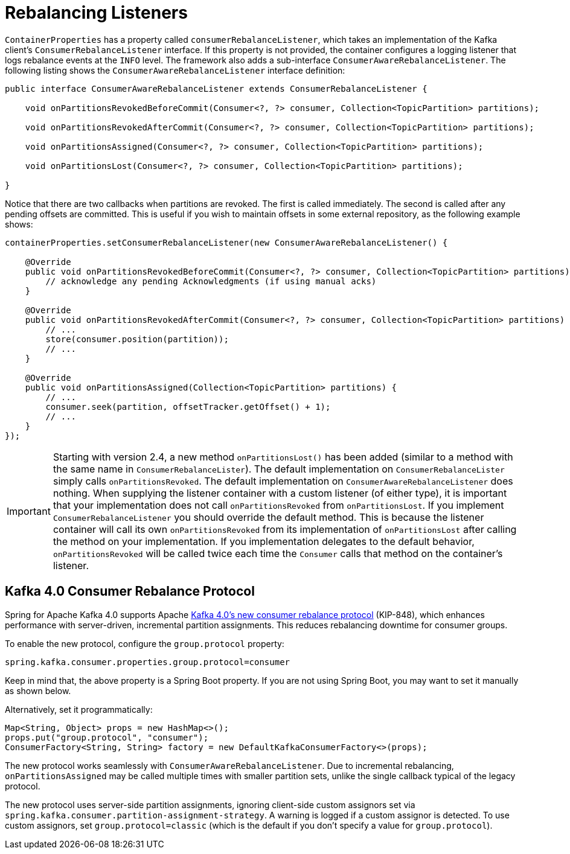 [[rebalance-listeners]]
= Rebalancing Listeners

`ContainerProperties` has a property called `consumerRebalanceListener`, which takes an implementation of the Kafka client's `ConsumerRebalanceListener` interface.
If this property is not provided, the container configures a logging listener that logs rebalance events at the `INFO` level.
The framework also adds a sub-interface `ConsumerAwareRebalanceListener`.
The following listing shows the `ConsumerAwareRebalanceListener` interface definition:

[source, java]
----
public interface ConsumerAwareRebalanceListener extends ConsumerRebalanceListener {

    void onPartitionsRevokedBeforeCommit(Consumer<?, ?> consumer, Collection<TopicPartition> partitions);

    void onPartitionsRevokedAfterCommit(Consumer<?, ?> consumer, Collection<TopicPartition> partitions);

    void onPartitionsAssigned(Consumer<?, ?> consumer, Collection<TopicPartition> partitions);

    void onPartitionsLost(Consumer<?, ?> consumer, Collection<TopicPartition> partitions);

}
----

Notice that there are two callbacks when partitions are revoked.
The first is called immediately.
The second is called after any pending offsets are committed.
This is useful if you wish to maintain offsets in some external repository, as the following example shows:

[source, java]
----
containerProperties.setConsumerRebalanceListener(new ConsumerAwareRebalanceListener() {

    @Override
    public void onPartitionsRevokedBeforeCommit(Consumer<?, ?> consumer, Collection<TopicPartition> partitions) {
        // acknowledge any pending Acknowledgments (if using manual acks)
    }

    @Override
    public void onPartitionsRevokedAfterCommit(Consumer<?, ?> consumer, Collection<TopicPartition> partitions) {
        // ...
        store(consumer.position(partition));
        // ...
    }

    @Override
    public void onPartitionsAssigned(Collection<TopicPartition> partitions) {
        // ...
        consumer.seek(partition, offsetTracker.getOffset() + 1);
        // ...
    }
});
----

IMPORTANT: Starting with version 2.4, a new method `onPartitionsLost()` has been added (similar to a method with the same name in `ConsumerRebalanceLister`).
The default implementation on `ConsumerRebalanceLister` simply calls `onPartitionsRevoked`.
The default implementation on `ConsumerAwareRebalanceListener` does nothing.
When supplying the listener container with a custom listener (of either type), it is important that your implementation does not call `onPartitionsRevoked` from `onPartitionsLost`.
If you implement `ConsumerRebalanceListener` you should override the default method.
This is because the listener container will call its own `onPartitionsRevoked` from its implementation of `onPartitionsLost` after calling the method on your implementation.
If you implementation delegates to the default behavior, `onPartitionsRevoked` will be called twice each time the `Consumer` calls that method on the container's listener.

[[new-rebalance-protocol]]
== Kafka 4.0 Consumer Rebalance Protocol

Spring for Apache Kafka 4.0 supports Apache https://cwiki.apache.org/confluence/display/KAFKA/KIP-848%3A+The+Next+Generation+of+the+Consumer+Rebalance+Protocol[Kafka 4.0’s new consumer rebalance protocol] (KIP-848), which enhances performance with server-driven, incremental partition assignments.
This reduces rebalancing downtime for consumer groups.

To enable the new protocol, configure the `group.protocol` property:

[source, properties]
----
spring.kafka.consumer.properties.group.protocol=consumer
----

Keep in mind that, the above property is a Spring Boot property.
If you are not using Spring Boot, you may want to set it manually as shown below.

Alternatively, set it programmatically:

[source, java]
----
Map<String, Object> props = new HashMap<>();
props.put("group.protocol", "consumer");
ConsumerFactory<String, String> factory = new DefaultKafkaConsumerFactory<>(props);
----

The new protocol works seamlessly with `ConsumerAwareRebalanceListener`.
Due to incremental rebalancing, `onPartitionsAssigned` may be called multiple times with smaller partition sets, unlike the single callback typical of the legacy protocol.

The new protocol uses server-side partition assignments, ignoring client-side custom assignors set via `spring.kafka.consumer.partition-assignment-strategy`.
A warning is logged if a custom assignor is detected.
To use custom assignors, set `group.protocol=classic` (which is the default if you don't specify a value for `group.protocol`).
